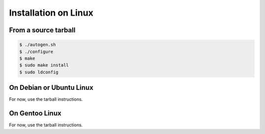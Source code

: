.. index:: pair: installation; Linux

Installation on Linux
=====================

From a source tarball
---------------------

.. code-block:: bash

   $ ./autogen.sh
   $ ./configure
   $ make
   $ sudo make install
   $ sudo ldconfig

On Debian or Ubuntu Linux
-------------------------

For now, use the tarball instructions.

On Gentoo Linux
---------------

For now, use the tarball instructions.
